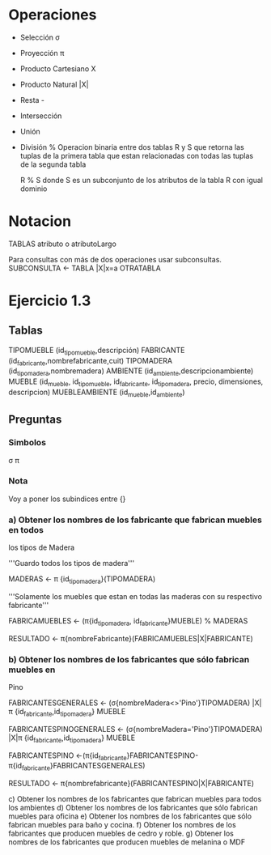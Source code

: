 * Operaciones

- Selección σ 
- Proyección π
- Producto Cartesiano X
- Producto Natural |X|
- Resta -
- Intersección
- Unión
- División %
  Operacion binaria entre dos tablas R y S que retorna las tuplas de
  la primera tabla que estan relacionadas con todas las tuplas de la
  segunda tabla

  R % S donde S es un subconjunto de los atributos de la tabla R con
  igual dominio

* Notacion
TABLAS
atributo o atributoLargo

Para consultas con más de dos operaciones usar subconsultas.
SUBCONSULTA <- TABLA |X|x=a OTRATABLA


* Ejercicio 1.3
** Tablas

TIPOMUEBLE (id_tipomueble,descripción)
FABRICANTE (id_fabricante,nombrefabricante,cuit)
TIPOMADERA (id_tipomadera,nombremadera)
AMBIENTE (id_ambiente,descripcionambiente)
MUEBLE (id_mueble, id_tipomueble, id_fabricante, id_tipomadera,
precio, dimensiones, descripcion)
MUEBLEAMBIENTE (id_mueble,id_ambiente)

** Preguntas
*** Simbolos
σ π 
*** Nota
 Voy a poner los subindices entre {}
 
*** a) Obtener los nombres de los fabricante que fabrican muebles en todos
los tipos de Madera


'''Guardo todos los tipos de madera'''

MADERAS <- π {id_tipomadera}(TIPOMADERA)

'''Solamente los muebles que estan en todas las maderas con su
respectivo fabricante'''

FABRICAMUEBLES <- (π{id_tipomadera, id_fabricante}MUEBLE) % MADERAS

RESULTADO <- π{nombreFabricante}(FABRICAMUEBLES|X|FABRICANTE)


*** b) Obtener los nombres de los fabricantes que sólo fabrican muebles en
Pino


FABRICANTESGENERALES <- (σ{nombreMadera<>'Pino'}TIPOMADERA) |X| π
{id_fabricante,id_tipomadera} MUEBLE

FABRICANTESPINOGENERALES <- (σ{nombreMadera='Pino'}TIPOMADERA) |X|π
{id_fabricante,id_tipomadera} MUEBLE

FABRICANTESPINO
<-(π{id_fabricante}FABRICANTESPINO-π{id_fabricante}FABRICANTESGENERALES)

RESULTADO <- π{nombrefabricante}(FABRICANTESPINO|X|FABRICANTE)



c) Obtener los nombres de los fabricantes que fabrican muebles para
todos los ambientes
d) Obtener los nombres de los fabricantes que sólo fabrican muebles
para oficina
e) Obtener los nombres de los fabricantes que sólo fabrican muebles
para baño y cocina.
f) Obtener los nombres de los fabricantes que producen muebles de
cedro y roble.
g) Obtener los nombres de los fabricantes que producen muebles de
melanina o MDF
